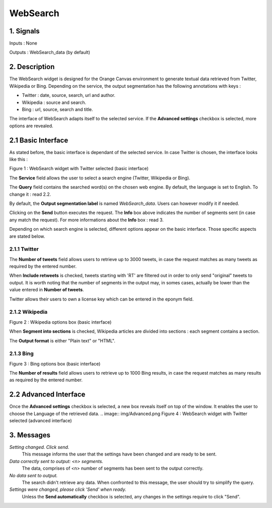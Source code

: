 ##################################
WebSearch
##################################



1. Signals
**************
Inputs : None

Outputs : WebSearch_data (by default)

2. Description
**************
The WebSearch widget is designed for the Orange Canvas environment to generate textual data retrieved from Twitter, Wikipedia or Bing. 
Depending on the service, the output segmentation has the following annotations with keys :

* Twitter : date, source, search, url and author.
* Wikipedia : source and search.
* Bing : url, source, search and title.

The interface of WebSearch adapts itself to the selected service. If the **Advanced settings** checkbox is selected, more options are revealed.

2.1 Basic Interface
**************
As stated before, the basic interface is dependant of the selected service. In case Twitter is chosen, the interface looks like this :

.. image:: img/twitter.png
Figure 1 : WebSearch widget with Twitter selected (basic interface)

The **Service** field allows the user to select a search engine (Twitter, Wikipedia or Bing).

The **Query** field contains the searched word(s) on the chosen web engine. By default, the language is set to English. To change it : read 2.2.

By default, the **Output segmentation label** is named `WebSearch_data`. Users can however modify it if needed. 

Clicking on the **Send** button executes the request. The **Info** box above indicates the number of segments sent (in case any match the request). For more informations about the **Info** box : read 3.

Depending on which search engine is selected, different options appear on the basic interface. Those specific aspects are stated below.

2.1.1 Twitter
~~~~~~~~~~~~~~~~~~
The **Number of tweets** field allows users to retrieve up to 3000 tweets, in case the request matches as many tweets as required by the entered number.  

When **Include retweets** is checked, tweets starting with 'RT' are filtered out in order to only send "original" tweets to output. It is worth noting that the number of segments in the output may, in somes cases, actually be lower than the value entered in **Number of tweets**. 

Twitter allows their users to own a license key which can be entered in the eponym field.  

2.1.2 Wikipedia
~~~~~~~~~~~~~~~~~~
.. image:: img/Wikipedia.png
Figure 2 : Wikipedia options box (basic interface)

When **Segment into sections** is checked, Wikipedia articles are divided into sections : each segment contains a section. 

The **Output format** is either "Plain text" or "HTML".

2.1.3 Bing
~~~~~~~~~~~~~~~~~~
.. image:: img/Bing.png
Figure 3 : Bing options box (basic interface)

The **Number of results** field allows users to retrieve up to 1000 Bing results, in case the request matches as many results as required by the entered number.


2.2 Advanced Interface
**************
Once the **Advanced settings** checkbox is selected, a new box reveals itself on top of the window. It enables the user to choose the Language of the retrieved data. 
.. image:: img/Advanced.png
Figure 4 : WebSearch widget with Twitter selected (advanced interface)

3. Messages
**************
*Setting changed. Click send.*
    This message informs the user that the settings have been changed and are ready to be sent. 

*Data correctly sent to output: <n> segments.*
    The data, comprises of <n> number of segments has been sent to the output correctly.

*No data sent to output.*
    The search didn't retrieve any data. When confronted to this message, the user should try to simplify the query.

*Settings were changed, please click 'Send' when ready.*
    Unless the **Send automatically** checkbox is selected, any changes in the settings require to click "Send".




